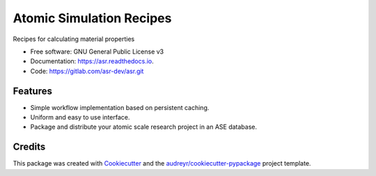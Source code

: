 =========================
Atomic Simulation Recipes
=========================


.. image:: https://img.shields.io/pypi/v/asr.svg
        :target: https://pypi.python.org/pypi/asr

.. image:: https://img.shields.io/travis/mortengjerding/asr.svg
        :target: https://travis-ci.org/mortengjerding/asr

.. image:: https://readthedocs.org/projects/asr/badge/?version=latest
        :target: https://asr.readthedocs.io/en/latest/?badge=latest
        :alt: Documentation Status

.. image:: https://pyup.io/repos/gitlab/mortengjerding/asr/shield.svg
     :target: https://pyup.io/repos/gitlab/mortengjerding/asr/
     :alt: Updates


Recipes for calculating material properties

* Free software: GNU General Public License v3
* Documentation: https://asr.readthedocs.io.
* Code: https://gitlab.com/asr-dev/asr.git


Features
--------

* Simple workflow implementation based on persistent caching.
* Uniform and easy to use interface.
* Package and distribute your atomic scale research project in an ASE database.


Credits
-------

This package was created with Cookiecutter_ and the `audreyr/cookiecutter-pypackage`_ project template.

.. _Cookiecutter: https://gitlab.com/audreyr/cookiecutter
.. _`audreyr/cookiecutter-pypackage`: https://gitlab.com/audreyr/cookiecutter-pypackage
